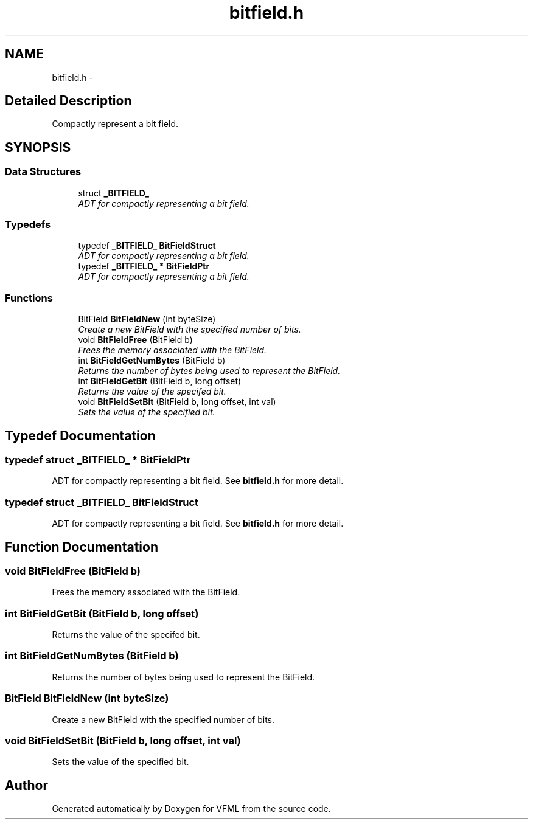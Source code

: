 .TH "bitfield.h" 3 "28 Jul 2003" "VFML" \" -*- nroff -*-
.ad l
.nh
.SH NAME
bitfield.h \- 
.SH "Detailed Description"
.PP 
Compactly represent a bit field. 


.PP
.SH SYNOPSIS
.br
.PP
.SS "Data Structures"

.in +1c
.ti -1c
.RI "struct \fB_BITFIELD_\fP"
.br
.RI "\fIADT for compactly representing a bit field. \fP"
.in -1c
.SS "Typedefs"

.in +1c
.ti -1c
.RI "typedef \fB_BITFIELD_\fP \fBBitFieldStruct\fP"
.br
.RI "\fIADT for compactly representing a bit field. \fP"
.ti -1c
.RI "typedef \fB_BITFIELD_\fP * \fBBitFieldPtr\fP"
.br
.RI "\fIADT for compactly representing a bit field. \fP"
.in -1c
.SS "Functions"

.in +1c
.ti -1c
.RI "BitField \fBBitFieldNew\fP (int byteSize)"
.br
.RI "\fICreate a new BitField with the specified number of bits. \fP"
.ti -1c
.RI "void \fBBitFieldFree\fP (BitField b)"
.br
.RI "\fIFrees the memory associated with the BitField. \fP"
.ti -1c
.RI "int \fBBitFieldGetNumBytes\fP (BitField b)"
.br
.RI "\fIReturns the number of bytes being used to represent the BitField. \fP"
.ti -1c
.RI "int \fBBitFieldGetBit\fP (BitField b, long offset)"
.br
.RI "\fIReturns the value of the specifed bit. \fP"
.ti -1c
.RI "void \fBBitFieldSetBit\fP (BitField b, long offset, int val)"
.br
.RI "\fISets the value of the specified bit. \fP"
.in -1c
.SH "Typedef Documentation"
.PP 
.SS "typedef struct \fB_BITFIELD_\fP * \fBBitFieldPtr\fP"
.PP
ADT for compactly representing a bit field. See \fBbitfield.h\fP for more detail. 
.SS "typedef struct \fB_BITFIELD_\fP  \fBBitFieldStruct\fP"
.PP
ADT for compactly representing a bit field. See \fBbitfield.h\fP for more detail. 
.SH "Function Documentation"
.PP 
.SS "void BitFieldFree (BitField b)"
.PP
Frees the memory associated with the BitField. 
.SS "int BitFieldGetBit (BitField b, long offset)"
.PP
Returns the value of the specifed bit. 
.SS "int BitFieldGetNumBytes (BitField b)"
.PP
Returns the number of bytes being used to represent the BitField. 
.SS "BitField BitFieldNew (int byteSize)"
.PP
Create a new BitField with the specified number of bits. 
.SS "void BitFieldSetBit (BitField b, long offset, int val)"
.PP
Sets the value of the specified bit. 
.SH "Author"
.PP 
Generated automatically by Doxygen for VFML from the source code.
